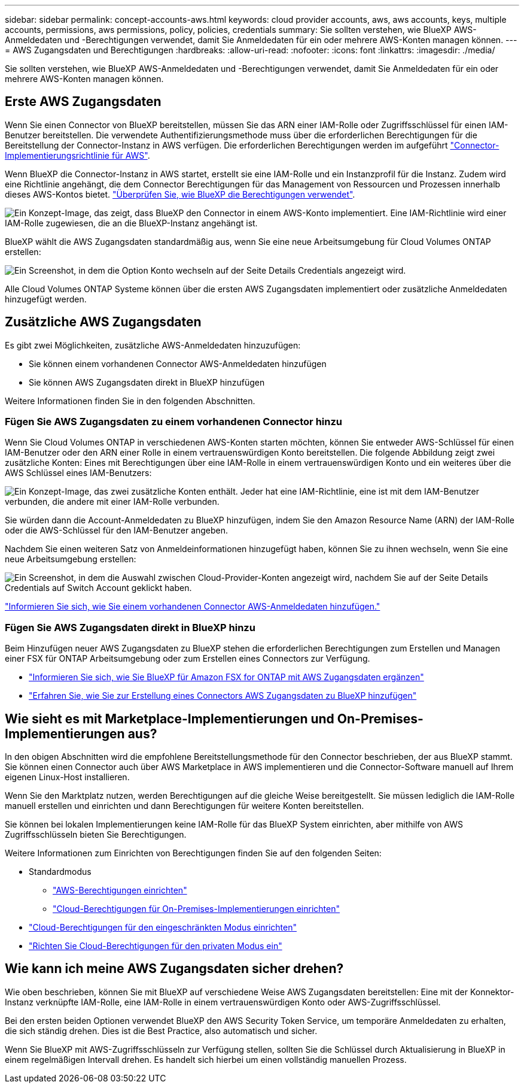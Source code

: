 ---
sidebar: sidebar 
permalink: concept-accounts-aws.html 
keywords: cloud provider accounts, aws, aws accounts, keys, multiple accounts, permissions, aws permissions, policy, policies, credentials 
summary: Sie sollten verstehen, wie BlueXP AWS-Anmeldedaten und -Berechtigungen verwendet, damit Sie Anmeldedaten für ein oder mehrere AWS-Konten managen können. 
---
= AWS Zugangsdaten und Berechtigungen
:hardbreaks:
:allow-uri-read: 
:nofooter: 
:icons: font
:linkattrs: 
:imagesdir: ./media/


[role="lead"]
Sie sollten verstehen, wie BlueXP AWS-Anmeldedaten und -Berechtigungen verwendet, damit Sie Anmeldedaten für ein oder mehrere AWS-Konten managen können.



== Erste AWS Zugangsdaten

Wenn Sie einen Connector von BlueXP bereitstellen, müssen Sie das ARN einer IAM-Rolle oder Zugriffsschlüssel für einen IAM-Benutzer bereitstellen. Die verwendete Authentifizierungsmethode muss über die erforderlichen Berechtigungen für die Bereitstellung der Connector-Instanz in AWS verfügen. Die erforderlichen Berechtigungen werden im aufgeführt link:task-set-up-permissions-aws.html["Connector-Implementierungsrichtlinie für AWS"].

Wenn BlueXP die Connector-Instanz in AWS startet, erstellt sie eine IAM-Rolle und ein Instanzprofil für die Instanz. Zudem wird eine Richtlinie angehängt, die dem Connector Berechtigungen für das Management von Ressourcen und Prozessen innerhalb dieses AWS-Kontos bietet. link:reference-permissions-aws.html["Überprüfen Sie, wie BlueXP die Berechtigungen verwendet"].

image:diagram_permissions_initial_aws.png["Ein Konzept-Image, das zeigt, dass BlueXP den Connector in einem AWS-Konto implementiert. Eine IAM-Richtlinie wird einer IAM-Rolle zugewiesen, die an die BlueXP-Instanz angehängt ist."]

BlueXP wählt die AWS Zugangsdaten standardmäßig aus, wenn Sie eine neue Arbeitsumgebung für Cloud Volumes ONTAP erstellen:

image:screenshot_accounts_select_aws.gif["Ein Screenshot, in dem die Option Konto wechseln auf der Seite Details  Credentials angezeigt wird."]

Alle Cloud Volumes ONTAP Systeme können über die ersten AWS Zugangsdaten implementiert oder zusätzliche Anmeldedaten hinzugefügt werden.



== Zusätzliche AWS Zugangsdaten

Es gibt zwei Möglichkeiten, zusätzliche AWS-Anmeldedaten hinzuzufügen:

* Sie können einem vorhandenen Connector AWS-Anmeldedaten hinzufügen
* Sie können AWS Zugangsdaten direkt in BlueXP hinzufügen


Weitere Informationen finden Sie in den folgenden Abschnitten.



=== Fügen Sie AWS Zugangsdaten zu einem vorhandenen Connector hinzu

Wenn Sie Cloud Volumes ONTAP in verschiedenen AWS-Konten starten möchten, können Sie entweder AWS-Schlüssel für einen IAM-Benutzer oder den ARN einer Rolle in einem vertrauenswürdigen Konto bereitstellen. Die folgende Abbildung zeigt zwei zusätzliche Konten: Eines mit Berechtigungen über eine IAM-Rolle in einem vertrauenswürdigen Konto und ein weiteres über die AWS Schlüssel eines IAM-Benutzers:

image:diagram_permissions_multiple_aws.png["Ein Konzept-Image, das zwei zusätzliche Konten enthält. Jeder hat eine IAM-Richtlinie, eine ist mit dem IAM-Benutzer verbunden, die andere mit einer IAM-Rolle verbunden."]

Sie würden dann die Account-Anmeldedaten zu BlueXP hinzufügen, indem Sie den Amazon Resource Name (ARN) der IAM-Rolle oder die AWS-Schlüssel für den IAM-Benutzer angeben.

Nachdem Sie einen weiteren Satz von Anmeldeinformationen hinzugefügt haben, können Sie zu ihnen wechseln, wenn Sie eine neue Arbeitsumgebung erstellen:

image:screenshot_accounts_switch_aws.png["Ein Screenshot, in dem die Auswahl zwischen Cloud-Provider-Konten angezeigt wird, nachdem Sie auf der Seite Details  Credentials auf Switch Account geklickt haben."]

link:task-adding-aws-accounts.html#add-credentials-to-a-connector["Informieren Sie sich, wie Sie einem vorhandenen Connector AWS-Anmeldedaten hinzufügen."]



=== Fügen Sie AWS Zugangsdaten direkt in BlueXP hinzu

Beim Hinzufügen neuer AWS Zugangsdaten zu BlueXP stehen die erforderlichen Berechtigungen zum Erstellen und Managen einer FSX für ONTAP Arbeitsumgebung oder zum Erstellen eines Connectors zur Verfügung.

* link:https://review.docs.netapp.com/us-en/cloud-manager-setup-admin_feb-2022-modes/task-adding-aws-accounts.html#add-credentials-to-bluexp-for-creating-a-connector["Informieren Sie sich, wie Sie BlueXP für Amazon FSX for ONTAP mit AWS Zugangsdaten ergänzen"^]
* link:task-adding-aws-accounts.html#add-credentials-to-a-connector["Erfahren Sie, wie Sie zur Erstellung eines Connectors AWS Zugangsdaten zu BlueXP hinzufügen"]




== Wie sieht es mit Marketplace-Implementierungen und On-Premises-Implementierungen aus?

In den obigen Abschnitten wird die empfohlene Bereitstellungsmethode für den Connector beschrieben, der aus BlueXP stammt. Sie können einen Connector auch über AWS Marketplace in AWS implementieren und die Connector-Software manuell auf Ihrem eigenen Linux-Host installieren.

Wenn Sie den Marktplatz nutzen, werden Berechtigungen auf die gleiche Weise bereitgestellt. Sie müssen lediglich die IAM-Rolle manuell erstellen und einrichten und dann Berechtigungen für weitere Konten bereitstellen.

Sie können bei lokalen Implementierungen keine IAM-Rolle für das BlueXP System einrichten, aber mithilfe von AWS Zugriffsschlüsseln bieten Sie Berechtigungen.

Weitere Informationen zum Einrichten von Berechtigungen finden Sie auf den folgenden Seiten:

* Standardmodus
+
** link:task-set-up-permissions-aws.html["AWS-Berechtigungen einrichten"]
** link:task-set-up-permissions-on-prem.html["Cloud-Berechtigungen für On-Premises-Implementierungen einrichten"]


* link:task-prepare-restricted-mode.html#prepare-cloud-permissions["Cloud-Berechtigungen für den eingeschränkten Modus einrichten"]
* link:task-prepare-private-mode.html#prepare-cloud-permissions["Richten Sie Cloud-Berechtigungen für den privaten Modus ein"]




== Wie kann ich meine AWS Zugangsdaten sicher drehen?

Wie oben beschrieben, können Sie mit BlueXP auf verschiedene Weise AWS Zugangsdaten bereitstellen: Eine mit der Konnektor-Instanz verknüpfte IAM-Rolle, eine IAM-Rolle in einem vertrauenswürdigen Konto oder AWS-Zugriffsschlüssel.

Bei den ersten beiden Optionen verwendet BlueXP den AWS Security Token Service, um temporäre Anmeldedaten zu erhalten, die sich ständig drehen. Dies ist die Best Practice, also automatisch und sicher.

Wenn Sie BlueXP mit AWS-Zugriffsschlüsseln zur Verfügung stellen, sollten Sie die Schlüssel durch Aktualisierung in BlueXP in einem regelmäßigen Intervall drehen. Es handelt sich hierbei um einen vollständig manuellen Prozess.
